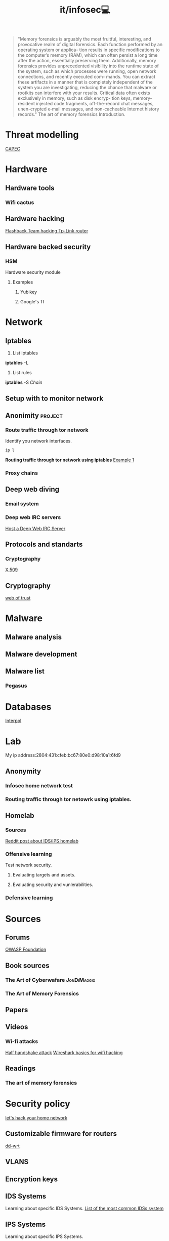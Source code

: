 #+title: it/infosec💻
#+begin_quote
"Memory forensics is arguably the most fruitful, interesting, and provocative realm of digital forensics. Each function performed by an operating system or applica- tion results in specific modifications to the computer’s memory (RAM), which can often persist a long time after the action, essentially preserving them. Additionally, memory forensics provides unprecedented visibility into the runtime state of the system, such as which processes were running, open network connections, and recently executed com- mands. You can extract these artifacts in a manner that is completely independent of the system you are investigating, reducing the chance that malware or rootkits can interfere with your results. Critical data often exists exclusively in memory, such as disk encryp- tion keys, memory-resident injected code fragments, off-the-record chat messages, unen-crypted e‑mail messages, and non-cacheable Internet history records."
The art of memory forensics
Introduction.
#+end_quote
* Threat modelling
   [[https://capec.mitre.org/][CAPEC]]
* Hardware
** Hardware tools
*** Wifi cactus
** Hardware hacking
[[https://www.youtube.com/watch?v=zjafMP7EgEA][Flashback Team hacking Tp-Link router]]
** Hardware backed security
*** HSM
Hardware security module
**** Examples
***** Yubikey
***** Google's TI

* Network
** Iptables
1. List iptables
*iptables* -L

2. List rules
*iptables* -S /Chain/
** Setup with to monitor network
** Anonimity :project:
*** Route traffic through tor network
Identify you network interfaces.
#+begin_src bash :results drawer replace
ip l
#+end_src

#+RESULTS:
:results:
1: lo: <LOOPBACK,UP,LOWER_UP> mtu 65536 qdisc noqueue state UNKNOWN mode DEFAULT group default qlen 1000
    link/loopback 00:00:00:00:00:00 brd 00:00:00:00:00:00
2: enp3s0: <BROADCAST,MULTICAST,UP,LOWER_UP> mtu 1500 qdisc fq_codel state UP mode DEFAULT group default qlen 1000
    link/ether 2c:fd:a1:bb:d8:dd brd ff:ff:ff:ff:ff:ff
3: docker0: <NO-CARRIER,BROADCAST,MULTICAST,UP> mtu 1500 qdisc noqueue state DOWN mode DEFAULT group default
    link/ether 02:42:7c:f8:63:c6 brd ff:ff:ff:ff:ff:ff
:end:
*Routing traffic through tor network using iptables*
[[https://www.linuxquestions.org/questions/linux-security-4/iptables-routing-all-traffic-through-tor-hidden-service-on-a-raspberry-pi-4175599577/][Example 1]]
*** Proxy chains
** Deep web diving
*** Email system
*** Deep web IRC servers
[[https://null-byte.wonderhowto.com/how-to/host-deep-web-irc-server-for-more-anonymous-chatting-0180682/][Host a Deep Web IRC Server]]
** Protocols and standarts
*** Cryptography
[[https://en.wikipedia.org/wiki/X.509#Structure_of_a_certificate][X.509]]
** Cryptography
[[https://en.wikipedia.org/wiki/Web_of_trust][web of trust]]
* Malware
** Malware analysis
** Malware development
** Malware list
*** Pegasus
* Databases
[[https://www.interpol.int/en/How-we-work/Databases][Interpol]]
* Lab
My ip address:2804:431:cfeb:bc67:80e0:d98:10a1:6fd9
** Anonymity
*** Infosec home network test
*** Routing traffic through tor netowrk using iptables.
** Homelab
*** Sources
[[https://www.reddit.com/r/homelab/comments/9no28n/idsips_in_the_homelab/][Reddit post about IDS/IPS homelab]]
*** Offensive learning
Test network security.
**** Evaluating targets and assets.
**** Evaluating security and vunlerabilities.
*** Defensive learning
* Sources
** Forums
[[https://owasp.org/][OWASP Foundation]]
** Book sources
*** The Art of Cyberwafare :JonDiMaggio:
*** The Art of Memory Forensics
** Papers
** Videos
*** Wi-fi attacks
[[https://www.youtube.com/watch?v=9SXPQ5W6ytU][Half handshake attack]]
[[https://www.youtube.com/watch?v=1x31YZ7DVCM&t=1826s][Wireshark basics for wifi hacking]]
** Readings
*** The art of memory forensics
* Security policy
[[https://www.youtube.com/watch?v=80vIin4xGp8][let's hack your home network]]
** Customizable firmware for routers
[[https://dd-wrt.com/][dd-wrt]]
** VLANS
** Encryption keys
** IDS Systems
Learning about specific IDS Systems.
[[https://www.softwaretestinghelp.com/intrusion-detection-systems/][List of the most common IDSs system]]
** IPS Systems
Learning about specific IPS Systems.
** PKI
Multiple keys system, to achieve decryption on
a file used by me, is necessary to use keys stored in at
least 3 different machines located separately.
*** Yubikey
*** Android keystore
